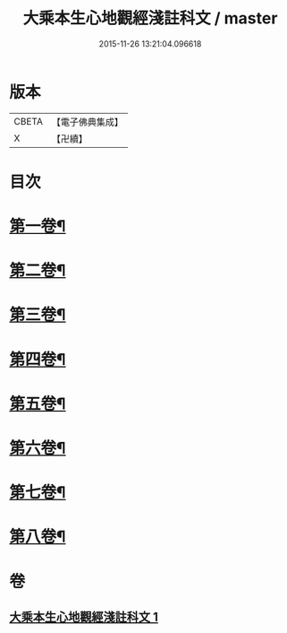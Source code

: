 #+TITLE: 大乘本生心地觀經淺註科文 / master
#+DATE: 2015-11-26 13:21:04.096618
* 版本
 |     CBETA|【電子佛典集成】|
 |         X|【卍續】    |

* 目次
* [[file:KR6b0010_001.txt::001-0860a3][第一卷¶]]
* [[file:KR6b0010_001.txt::0864a53][第二卷¶]]
* [[file:KR6b0010_001.txt::0868a25][第三卷¶]]
* [[file:KR6b0010_001.txt::0871a25][第四卷¶]]
* [[file:KR6b0010_001.txt::0873a40][第五卷¶]]
* [[file:KR6b0010_001.txt::0876a29][第六卷¶]]
* [[file:KR6b0010_001.txt::0878a43][第七卷¶]]
* [[file:KR6b0010_001.txt::0880a33][第八卷¶]]
* 卷
** [[file:KR6b0010_001.txt][大乘本生心地觀經淺註科文 1]]
